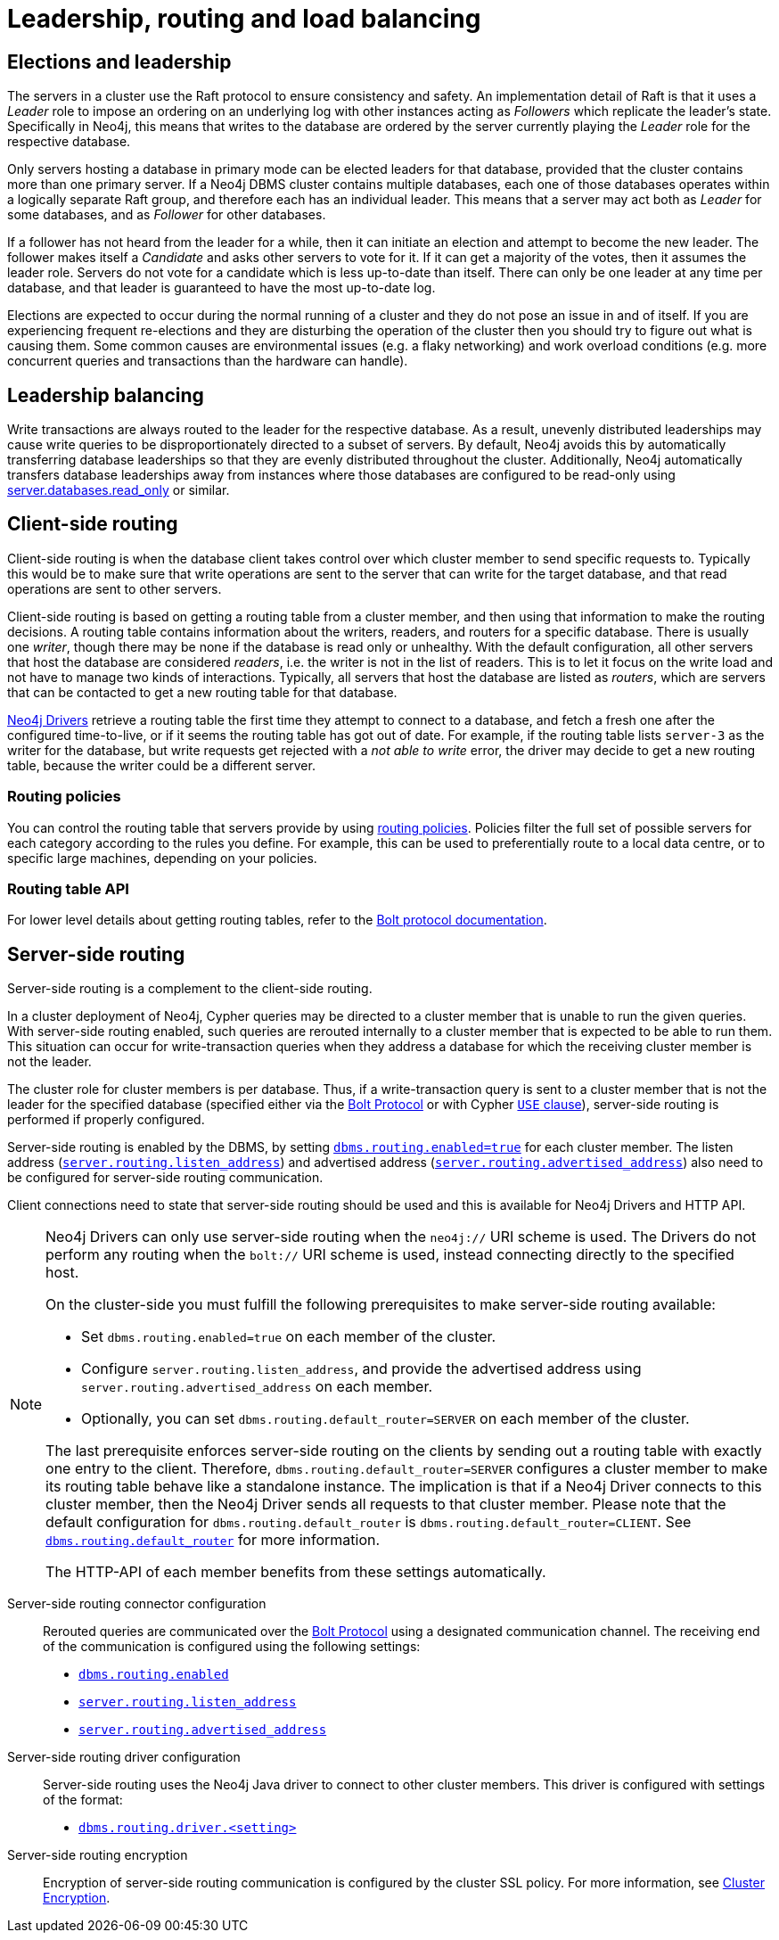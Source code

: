 :description: This section describes leadership, routing and load balancing in a cluster.
[role=enterprise-edition]
[[clustering-routing-load-balancing]]
= Leadership, routing and load balancing

[[clustering-elections-and-leadership]]
== Elections and leadership

The servers in a cluster use the Raft protocol to ensure consistency and safety.
//See <<causal-clustering-lifecycle-core-membership, Advanced Causal Clustering>> for more information on the Raft protocol.
An implementation detail of Raft is that it uses a _Leader_ role to impose an ordering on an underlying log with other instances acting as _Followers_ which replicate the leader's state.
Specifically in Neo4j, this means that writes to the database are ordered by the server currently playing the _Leader_ role for the respective database.

Only servers hosting a database in primary mode can be elected leaders for that database, provided that the cluster contains more than one primary server.
If a Neo4j DBMS cluster contains multiple databases, each one of those databases operates within a logically separate Raft group, and therefore each has an individual leader.
This means that a server may act both as _Leader_ for some databases, and as _Follower_ for other databases.

If a follower has not heard from the leader for a while, then it can initiate an election and attempt to become the new leader.
The follower makes itself a _Candidate_ and asks other servers to vote for it.
If it can get a majority of the votes, then it assumes the leader role.
Servers do not vote for a candidate which is less up-to-date than itself.
There can only be one leader at any time per database, and that leader is guaranteed to have the most up-to-date log.

Elections are expected to occur during the normal running of a cluster and they do not pose an issue in and of itself.
If you are experiencing frequent re-elections and they are disturbing the operation of the cluster then you should try to figure out what is causing them.
Some common causes are environmental issues (e.g. a flaky networking) and work overload conditions (e.g. more concurrent queries and transactions than the hardware can handle).


[[clustering-leadership-balancing]]
== Leadership balancing

Write transactions are always routed to the leader for the respective database.
As a result, unevenly distributed leaderships may cause write queries to be disproportionately directed to a subset of servers.
By default, Neo4j avoids this by automatically transferring database leaderships so that they are evenly distributed throughout the cluster.
Additionally, Neo4j automatically transfers database leaderships away from instances where those databases are configured to be read-only using xref:configuration/configuration-settings.adoc#config_server.databases.read_only[server.databases.read_only] or similar.

[[clustering-client-side-routing]]
== Client-side routing

Client-side routing is when the database client takes control over which cluster member to send specific requests to.
Typically this would be to make sure that write operations are sent to the server that can write for the target database, and that read operations are sent to other servers.

Client-side routing is based on getting a routing table from a cluster member, and then using that information to make the routing decisions.
A routing table contains information about the writers, readers, and routers for a specific database.
There is usually one _writer_, though there may be none if the database is read only or unhealthy.
With the default configuration, all other servers that host the database are considered _readers_, i.e. the writer is not in the list of readers.
This is to let it focus on the write load and not have to manage two kinds of interactions.
Typically, all servers that host the database are listed as _routers_, which are servers that can be contacted to get a new routing table for that database.

link:{neo4j-docs-base-uri}/create-applications/[Neo4j Drivers] retrieve a routing table the first time they attempt to connect to a database, and fetch a fresh one after the configured time-to-live, or if it seems the routing table has got out of date.
For example, if the routing table lists `server-3` as the writer for the database, but write requests get rejected with a _not able to write_ error, the driver may decide to get a new routing table, because the writer could be a different server.

[[clustering-client-side-routing-policies]]
=== Routing policies

You can control the routing table that servers provide by using xref:clustering/clustering-advanced/multi-data-center-routing.adoc[routing policies].
Policies filter the full set of possible servers for each category according to the rules you define.
For example, this can be used to preferentially route to a local data centre, or to specific large machines, depending on your policies.

[[clustering-client-side-routing-table-api]]
=== Routing table API
For lower level details about getting routing tables, refer to the link:{neo4j-docs-base-uri}/bolt/current/driver-api/#_driver_routing_table[Bolt protocol documentation].

[[clustering-routing]]
== Server-side routing

Server-side routing is a complement to the client-side routing.

In a cluster deployment of Neo4j, Cypher queries may be directed to a cluster member that is unable to run the given queries.
With server-side routing enabled, such queries are rerouted internally to a cluster member that is expected to be able to run them.
This situation can occur for write-transaction queries when they address a database for which the receiving cluster member is not the leader.

The cluster role for cluster members is per database.
Thus, if a write-transaction query is sent to a cluster member that is not the leader for the specified database (specified either via the link:{neo4j-docs-base-uri}/bolt/current/bolt[Bolt Protocol] or with Cypher link:{neo4j-docs-base-uri}/cypher-manual/{page-version}/clauses/use[`USE` clause]), server-side routing is performed if properly configured.

Server-side routing is enabled by the DBMS, by setting xref:configuration/configuration-settings.adoc#config_dbms.routing.enabled[`dbms.routing.enabled=true`] for each cluster member.
The listen address (xref:configuration/configuration-settings.adoc#config_server.routing.listen_address[`server.routing.listen_address`]) and advertised address (xref:configuration/configuration-settings.adoc#config_server.routing.advertised_address[`server.routing.advertised_address`]) also need to be configured for server-side routing communication.

Client connections need to state that server-side routing should be used and this is available for Neo4j Drivers and HTTP API.

[NOTE]
====
Neo4j Drivers can only use server-side routing when the `neo4j://` URI scheme is used.
The Drivers do not perform any routing when the `bolt://` URI scheme is used, instead connecting directly to the specified host.

On the cluster-side you must fulfill the following prerequisites to make server-side routing available:

* Set `dbms.routing.enabled=true` on each member of the cluster.
* Configure `server.routing.listen_address`, and provide the advertised address using `server.routing.advertised_address` on each member.
* Optionally, you can set `dbms.routing.default_router=SERVER` on each member of the cluster.

The last prerequisite enforces server-side routing on the clients by sending out a routing table with exactly one entry to the client.
Therefore, `dbms.routing.default_router=SERVER` configures a cluster member to make its routing table behave like a standalone instance.
The implication is that if a Neo4j Driver connects to this cluster member, then the Neo4j Driver sends all requests to that cluster member.
Please note that the default configuration for `dbms.routing.default_router` is `dbms.routing.default_router=CLIENT`.
See xref:configuration/configuration-settings.adoc#config_dbms.routing.default_router[`dbms.routing.default_router`] for more information.

The HTTP-API of each member benefits from these settings automatically.
====

// The table shows the criteria by which server-side routing is performed:
//
// .Server-side routing criteria IS THIS STILL ACCURATE?
// [options="header", cols="^2,^1,^1,^1,^3,^1,^1"]
// |===
// 4+^| CLIENT - Neo4j Driver (Bolt Protocol)
// 3+^| SERVER - Neo4j cluster member
//
// h|URI scheme
// h|Client-side routing
// h|Request server-side routing
// h|Transaction type
// h|Server - Instance > Role (per database)
// h|Server-side routing enabled
// h|Routes the query
//
// | `neo4j://` | {check-mark} | {check-mark} | write | Primary - Single     | {check-mark} | {cross-mark}
// | `neo4j://` | {check-mark} | {check-mark} | read  | Primary - Single     | {check-mark} | {cross-mark}
// | `neo4j://` | {check-mark} | {check-mark} | write | Primary - Core > leader | {check-mark} | {cross-mark}
// | `neo4j://` | {check-mark} | {check-mark} | read  | Primary - Core > leader | {check-mark} | {cross-mark}
// | `neo4j://` | {check-mark} | {check-mark} | write | Primary - Core > follower       | {check-mark} | {check-mark}
// | `neo4j://` | {check-mark} | {check-mark} | read  | Primary - Core > follower       | {check-mark} | {cross-mark}
// | `neo4j://` | {check-mark} | {check-mark} | write | Secondary - Read Replica        | {check-mark} | {check-mark}
// | `neo4j://` | {check-mark} | {check-mark} | read  | Secondary - Read Replica        | {check-mark} | {cross-mark}
//
// | `bolt://` | {cross-mark} | {cross-mark}| write | Primary - Single     | {check-mark} | {cross-mark}
// | `bolt://` | {cross-mark} | {cross-mark}| read  | Primary - Single     | {check-mark} | {cross-mark}
// | `bolt://` | {cross-mark} | {cross-mark}| write | Primary - Core > leader | {check-mark} | {cross-mark}
// | `bolt://` | {cross-mark} | {cross-mark}| read  | Primary - Core > leader | {check-mark} | {cross-mark}
// | `bolt://` | {cross-mark} | {cross-mark}| write | Primary - Core > follower       | {check-mark} | {cross-mark}
// | `bolt://` | {cross-mark} | {cross-mark}| read  | Primary - Core > follower       | {check-mark} | {cross-mark}
// | `bolt://` | {cross-mark} | {cross-mark}| write | Secondary - Read Replica        | {check-mark} | {cross-mark}
// | `bolt://` | {cross-mark} | {cross-mark}| read  | Secondary - Read Replica        | {check-mark} | {cross-mark}
// |===


Server-side routing connector configuration::
Rerouted queries are communicated over the link:{neo4j-docs-base-uri}/bolt/current/bolt[Bolt Protocol] using a designated communication channel.
The receiving end of the communication is configured using the following settings:
+
* xref:configuration/configuration-settings.adoc#config_dbms.routing.enabled[`dbms.routing.enabled`]
* xref:configuration/configuration-settings.adoc#config_server.routing.listen_address[`server.routing.listen_address`]
* xref:configuration/configuration-settings.adoc#config_server.routing.advertised_address[`server.routing.advertised_address`]

Server-side routing driver configuration::
Server-side routing uses the Neo4j Java driver to connect to other cluster members.
This driver is configured with settings of the format:
+
* link:{neo4j-docs-base-uri}/operations-manual/current/configuration/configuration-settings/#config_dbms.routing.driver.connection.connect_timeout[`dbms.routing.driver.<setting>`]
// the settings list doesn't have a drivers section, so the link above is to the _first_ driver setting in the big list

Server-side routing encryption::
Encryption of server-side routing communication is configured by the cluster SSL policy.
For more information, see xref:clustering/setup/encryption.adoc[Cluster Encryption].

// [[clustering-multi-data-center]]
// == Multi-data center
//
// Need some general guidelines for multi-data centers here and then a link to rewritten section in Appendix.
